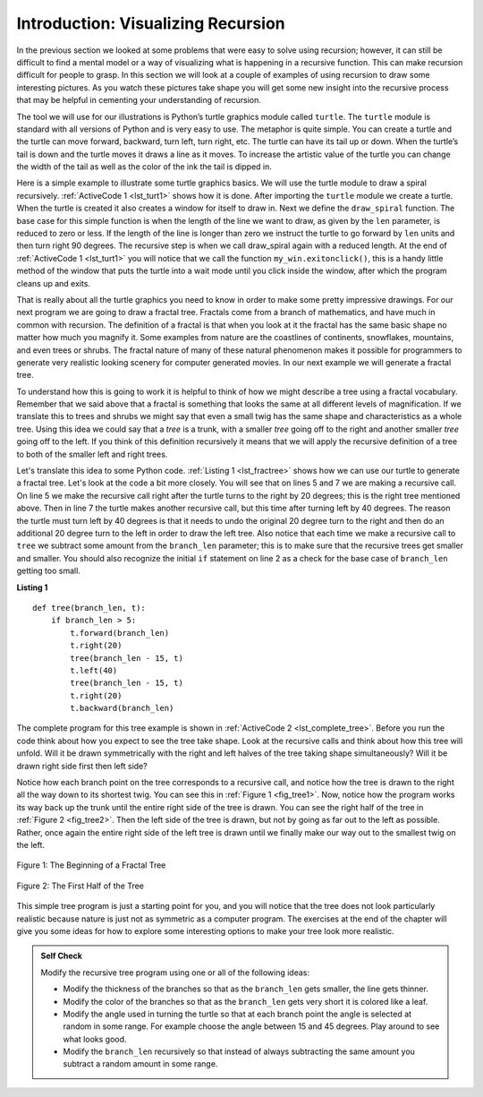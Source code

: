 ..  Copyright (C)  Brad Miller, David Ranum
    This work is licensed under the Creative Commons Attribution-NonCommercial-ShareAlike 4.0 International License. To view a copy of this license, visit http://creativecommons.org/licenses/by-nc-sa/4.0/.


Introduction: Visualizing Recursion
===================================


In the previous section we looked at some problems that were easy to
solve using recursion; however, it can still be difficult to find a
mental model or a way of visualizing what is happening in a recursive
function. This can make recursion difficult for people to grasp. In this
section we will look at a couple of examples of using recursion to draw
some interesting pictures. As you watch these pictures take shape you
will get some new insight into the recursive process that may be helpful
in cementing your understanding of recursion.

The tool we will use for our illustrations is Python’s turtle graphics
module called ``turtle``. The ``turtle`` module is standard with all
versions of Python and is very easy to use. The metaphor is quite
simple. You can create a turtle and the turtle can move forward,
backward, turn left, turn right, etc. The turtle can have its tail up or
down. When the turtle’s tail is down and the turtle moves it draws a
line as it moves. To increase the artistic value of the turtle you can
change the width of the tail as well as the color of the ink the tail is
dipped in.

Here is a simple example to illustrate some turtle graphics basics. We
will use the turtle module to draw a spiral recursively.
:ref:`ActiveCode 1 <lst_turt1>` shows how it is done. After importing the ``turtle``
module we create a turtle. When the turtle is created it also creates a
window for itself to draw in. Next we define the ``draw_spiral`` function.
The base case for this simple function is when the length of the line we
want to draw, as given by the ``len`` parameter, is reduced to zero or
less. If the length of the line is longer than zero we instruct the
turtle to go forward by ``len`` units and then turn right 90 degrees.
The recursive step is when we call draw_spiral again with a reduced
length. At the end of :ref:`ActiveCode 1 <lst_turt1>` you will notice that we call
the function ``my_win.exitonclick()``, this is a handy little method of
the window that puts the turtle into a wait mode until you click inside
the window, after which the program cleans up and exits.


.. activecode:: lst_turt1
    :caption: Drawing a Recursive Spriral using turtle
    :nocodelens:


    import turtle


    def draw_spiral(my_turtle, line_len):
        if line_len > 0:
            my_turtle.forward(line_len)
            my_turtle.right(90)
            draw_spiral(my_turtle, line_len - 5)


    my_turtle = turtle.Turtle()
    my_win = turtle.Screen()
    draw_spiral(my_turtle, 100)
    my_win.exitonclick()

That is really about all the turtle graphics you need to know in order
to make some pretty impressive drawings. For our next program we are
going to draw a fractal tree. Fractals come from a branch of
mathematics, and have much in common with recursion. The definition of a
fractal is that when you look at it the fractal has the same basic shape
no matter how much you magnify it. Some examples from nature are the
coastlines of continents, snowflakes, mountains, and even trees or
shrubs. The fractal nature of many of these natural phenomenon makes it
possible for programmers to generate very realistic looking scenery for
computer generated movies. In our next example we will generate a
fractal tree.

To understand how this is going to work it is helpful to think of how we
might describe a tree using a fractal vocabulary. Remember that we said
above that a fractal is something that looks the same at all different
levels of magnification. If we translate this to trees and shrubs we
might say that even a small twig has the same shape and characteristics
as a whole tree. Using this idea we could say that a *tree* is a trunk,
with a smaller *tree* going off to the right and another smaller *tree*
going off to the left. If you think of this definition recursively it
means that we will apply the recursive definition of a tree to both of
the smaller left and right trees.

Let's translate this idea to some Python code. :ref:`Listing 1 <lst_fractree>`
shows how we can use our turtle to generate a fractal tree. Let's look at
the code a bit more closely. You will see that on lines 5 and 7 we are
making a recursive call. On line 5 we make the recursive call right
after the turtle turns to the right by 20 degrees; this is the right
tree mentioned above. Then in line 7 the turtle makes another recursive
call, but this time after turning left by 40 degrees. The reason the
turtle must turn left by 40 degrees is that it needs to undo the
original 20 degree turn to the right and then do an additional 20 degree
turn to the left in order to draw the left tree. Also notice that each
time we make a recursive call to ``tree`` we subtract some amount from
the ``branch_len`` parameter; this is to make sure that the recursive
trees get smaller and smaller. You should also recognize the initial
``if`` statement on line 2 as a check for the base case of ``branch_len``
getting too small.

.. _lst_fractree:

**Listing 1**

.. highlight:: python
    :linenothreshold: 5

::

    def tree(branch_len, t):
        if branch_len > 5:
            t.forward(branch_len)
            t.right(20)
            tree(branch_len - 15, t)
            t.left(40)
            tree(branch_len - 15, t)
            t.right(20)
            t.backward(branch_len)
            
            
.. highlight:: python
    :linenothreshold: 500

The complete program for this tree example is shown in :ref:`ActiveCode 2 <lst_complete_tree>`.  Before you run
the code think about how you expect to see the tree take shape. Look at
the recursive calls and think about how this tree will unfold. Will it
be drawn symmetrically with the right and left halves of the tree taking
shape simultaneously? Will it be drawn right side first then left side?


.. activecode:: lst_complete_tree
    :caption: Recursively Drawing a Tree
    :nocodelens:

    import turtle


    def tree(branch_len, t):
        if branch_len > 5:
            t.forward(branch_len)
            t.right(20)
            tree(branch_len - 15, t)
            t.left(40)
            tree(branch_len - 15, t)
            t.right(20)
            t.backward(branch_len)

    def main():
        t = turtle.Turtle()
        my_win = turtle.Screen()
        t.left(90)
        t.up()
        t.backward(100)
        t.down()
        t.color("green")
        tree(75, t)
        my_win.exitonclick()

    main()


Notice how each branch point on the tree corresponds to a recursive
call, and notice how the tree is drawn to the right all the way down to
its shortest twig. You can see this in :ref:`Figure 1 <fig_tree1>`. Now, notice
how the program works its way back up the trunk until the entire right
side of the tree is drawn. You can see the right half of the tree in
:ref:`Figure 2 <fig_tree2>`. Then the left side of the tree is drawn, but not by
going as far out to the left as possible. Rather, once again the entire
right side of the left tree is drawn until we finally make our way out
to the smallest twig on the left.


.. _fig_tree1:

.. figure:: Figures/tree1.png
   :align: center

   Figure 1: The Beginning of a Fractal Tree
   
.. _fig_tree2:

.. figure:: Figures/tree2.png
   :align: center

   Figure 2: The First Half of the Tree


This simple tree program is just a starting point for you, and you will
notice that the tree does not look particularly realistic because nature
is just not as symmetric as a computer program. The exercises at the end
of the chapter will give you some ideas for how to explore some
interesting options to make your tree look more realistic.

.. admonition:: Self Check

   Modify the recursive tree program using one or all of the following
   ideas:

   -  Modify the thickness of the branches so that as the ``branch_len``
      gets smaller, the line gets thinner.

   -  Modify the color of the branches so that as the ``branch_len`` gets
      very short it is colored like a leaf.

   -  Modify the angle used in turning the turtle so that at each branch
      point the angle is selected at random in some range. For example
      choose the angle between 15 and 45 degrees. Play around to see
      what looks good.

   -  Modify the ``branch_len`` recursively so that instead of always
      subtracting the same amount you subtract a random amount in some
      range.

   .. actex:: recursion_sc_3
      :nocodelens:


